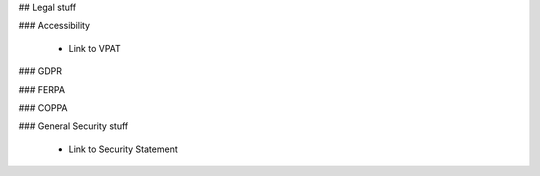## Legal stuff


### Accessibility

    - Link to VPAT

### GDPR

### FERPA

### COPPA

### General Security stuff

    - Link to Security Statement
